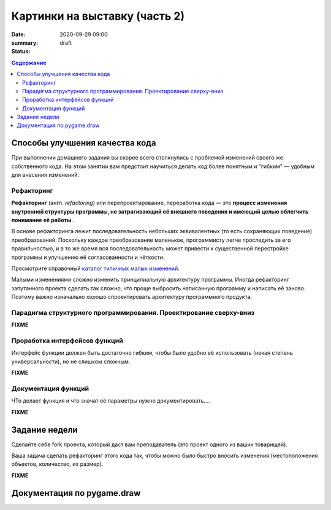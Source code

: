 Картинки на выставку (часть 2)
##############################

:date: 2020-09-29 09:00
:summary:
:status: draft

.. default-role:: code
.. contents:: Содержание


Способы улучшения качества кода
===============================

При выполнении домашнего задания вы скорее всего столкнулись с проблемой
изменений своего же собственного кода. На этом занятии вам предстоит научиться
делать код более понятным и "гибким" — удобным для внесения изменений.

Рефакторинг
-----------

**Рефа́кторинг** (англ. *refactoring*) или перепроектирование, переработка кода —
это **процесс изменения внутренней структуры программы, не затрагивающий её
внешнего поведения и имеющий целью облегчить понимание её работы.**

В основе рефакторинга лежит последовательность небольших эквивалентных (то есть
сохраняющих поведение) преобразований. Поскольку каждое преобразование маленькое,
программисту легче проследить за его правильностью, и в то же время вся
последовательность может привести к существенной перестройке программы и
улучшению её согласованности и чёткости.

Просмотрите справочный `каталог типичных малых изменений`__.

.. __: https://refactoring.com/catalog/

Малыми изменениями сложно изменить принципиальную архитектуру программы.
Иногда рефакторинг запутанного проекта сделать так сложно, что проще выбросить
написанную программу и написать её заново. Поэтому важно изначально хорошо
спроектировать архитектуру программного продукта.

Парадигма структурного программирования. Проектирование сверху-вниз
-------------------------------------------------------------------

**FIXME**


Проработка интерфейсов функций
------------------------------

Интерфейс функции должен быть достаточно гибким, чтобы было удобно её
использовать (некая степень универсальности), но не слишком сложным.

**FIXME**


Документация функций
--------------------

ЧТо делает функция и что значат её параметры нужно документировать....

**FIXME**


Задание недели
==============

Сделайте себе fork проекта, который даст вам преподаватель (это проект одного
из ваших товарищей).

Ваша задача сделать рефакторинг этого кода так, чтобы можно было быстро вносить
изменения (местоположения объектов, количество, их размер).

**FIXME**



Документация по pygame.draw
===========================

.. raw:: html

   <!DOCTYPE html PUBLIC "-//W3C//DTD XHTML 1.0 Transitional//EN"
     "http://www.w3.org/TR/xhtml1/DTD/xhtml1-transitional.dtd">

   <html xmlns="http://www.w3.org/1999/xhtml">
     <head>
       <meta http-equiv="X-UA-Compatible" content="IE=Edge" />
       <meta http-equiv="Content-Type" content="text/html; charset=utf-8" />
       <title>pygame.draw &#8212; pygame v2.0.0.dev7 documentation</title>
       <link rel="stylesheet" href="../images/lab5/pygame.css" type="text/css" />
       <link rel="stylesheet" href="../images/lab5/pygments.css" type="text/css" />
       <script type="text/javascript" id="documentation_options" data-url_root="../" src="../images/lab5/documentation_options.js"></script>
       <script type="text/javascript" src="../images/lab5/jquery.js"></script>
       <script type="text/javascript" src="../images/lab5/underscore.js"></script>
       <script type="text/javascript" src="../images/lab5/doctools.js"></script>
       <script type="text/javascript" src="../images/lab5/language_data.js"></script>
       <link rel="shortcut icon" href="../images/lab5/pygame.ico"/>
       <link rel="index" title="Index" href="../genindex.html" />
       <link rel="search" title="Search" href="../search.html" />
       <link rel="next" title="pygame.event" href="event.html" />
       <link rel="prev" title="pygame.display" href="display.html" />
     </head><body>

       <div class="document">

     <div class="header">
       <table>
         <tr>
      <td class="logo">
        <a href="https://www.pygame.org/">
          <img src="../images/lab5/pygame_tiny.png"/>
        </a>
        <h5>pygame documentation</h5>
      </td>
      <td class="pagelinks">
        <div class="top">
          <a href="https://www.pygame.org/">Pygame Home</a> ||
          <a href="../index.html">Help Contents</a> ||
          <a href="../genindex.html">Reference Index</a>

           <form action="../search.html" method="get" style="display:inline;float:right;">
             <input name="q" value="" type="text">
             <input value="search" type="submit">
           </form>
        </div>
        <hr style="color:black;border-bottom:none;border-style: dotted;border-bottom-style:none;">
        <p class="bottom"><b>Most useful stuff</b>:
          <a href="color.html">Color</a> |
          <a href="display.html">display</a> |
          <a href="draw.html">draw</a> |
          <a href="event.html">event</a> |
          <a href="font.html">font</a> |
          <a href="image.html">image</a> |
          <a href="key.html">key</a> |
          <a href="locals.html">locals</a> |
          <a href="mixer.html">mixer</a> |
          <a href="mouse.html">mouse</a> |
          <a href="rect.html">Rect</a> |
          <a href="surface.html">Surface</a> |
          <a href="time.html">time</a> |
          <a href="music.html">music</a> |
          <a href="pygame.html">pygame</a>
        </p>

        <p class="bottom"><b>Advanced stuff</b>:
          <a href="cursors.html">cursors</a> |
          <a href="joystick.html">joystick</a> |
          <a href="mask.html">mask</a> |
          <a href="sprite.html">sprite</a> |
          <a href="transform.html">transform</a> |
          <a href="bufferproxy.html">BufferProxy</a> |
          <a href="freetype.html">freetype</a> |
          <a href="gfxdraw.html">gfxdraw</a> |
          <a href="midi.html">midi</a> |
          <a href="overlay.html">Overlay</a> |
          <a href="pixelarray.html">PixelArray</a> |
          <a href="pixelcopy.html">pixelcopy</a> |
          <a href="sndarray.html">sndarray</a> |
          <a href="surfarray.html">surfarray</a> |
          <a href="math.html">math</a>
        </p>

        <p class="bottom"><b>Other</b>:
          <a href="camera.html">camera</a> |
          <a href="cdrom.html">cdrom</a> |
          <a href="examples.html">examples</a> |
          <a href="fastevent.html">fastevent</a> |
          <a href="scrap.html">scrap</a> |
          <a href="tests.html">tests</a> |
          <a href="touch.html">touch</a> |
          <a href="pygame.html#module-pygame.version">version</a>
        </p>
      </td>
         </tr>
       </table>
     </div>

         <div class="documentwrapper">
             <div class="body" role="main">

   <div class="section" id="module-pygame.draw">
   <span id="pygame-draw"></span><dl class="definition module">
   <dt class="title module">
   <code class="docutils literal notranslate"><span class="pre">pygame.draw</span></code></dt>
   <dd><div class="line-block">
   <div class="line"><span class="summaryline">pygame module for drawing shapes</span></div>
   </div>
   <table border="1" class="toc docutils">
   <colgroup>
   <col width="23%" />
   <col width="1%" />
   <col width="76%" />
   </colgroup>
   <tbody valign="top">
   <tr class="row-odd"><td><a class="toc reference external" href="draw.html#pygame.draw.rect">pygame.draw.rect</a></td>
   <td>—</td>
   <td>draw a rectangle</td>
   </tr>
   <tr class="row-even"><td><a class="toc reference external" href="draw.html#pygame.draw.polygon">pygame.draw.polygon</a></td>
   <td>—</td>
   <td>draw a polygon</td>
   </tr>
   <tr class="row-odd"><td><a class="toc reference external" href="draw.html#pygame.draw.circle">pygame.draw.circle</a></td>
   <td>—</td>
   <td>draw a circle</td>
   </tr>
   <tr class="row-even"><td><a class="toc reference external" href="draw.html#pygame.draw.ellipse">pygame.draw.ellipse</a></td>
   <td>—</td>
   <td>draw an ellipse</td>
   </tr>
   <tr class="row-odd"><td><a class="toc reference external" href="draw.html#pygame.draw.arc">pygame.draw.arc</a></td>
   <td>—</td>
   <td>draw an elliptical arc</td>
   </tr>
   <tr class="row-even"><td><a class="toc reference external" href="draw.html#pygame.draw.line">pygame.draw.line</a></td>
   <td>—</td>
   <td>draw a straight line</td>
   </tr>
   <tr class="row-odd"><td><a class="toc reference external" href="draw.html#pygame.draw.lines">pygame.draw.lines</a></td>
   <td>—</td>
   <td>draw multiple contiguous straight line segments</td>
   </tr>
   <tr class="row-even"><td><a class="toc reference external" href="draw.html#pygame.draw.aaline">pygame.draw.aaline</a></td>
   <td>—</td>
   <td>draw a straight antialiased line</td>
   </tr>
   <tr class="row-odd"><td><a class="toc reference external" href="draw.html#pygame.draw.aalines">pygame.draw.aalines</a></td>
   <td>—</td>
   <td>draw multiple contiguous straight antialiased line segments</td>
   </tr>
   </tbody>
   </table>
   <p>Draw several simple shapes to a surface. These functions will work for
   rendering to any format of surface. Rendering to hardware surfaces will be
   slower than regular software surfaces.</p>
   <p>Most of the functions take a width argument to represent the size of stroke
   (thickness) around the edge of the shape. If a width of 0 is passed the shape
   will be filled (solid).</p>
   <p>All the drawing functions respect the clip area for the surface and will be
   constrained to that area. The functions return a rectangle representing the
   bounding area of changed pixels. This bounding rectangle is the 'minimum'
   bounding box that encloses the affected area.</p>
   <p>All the drawing functions accept a color argument that can be one of the
   following formats:</p>
   <blockquote>
   <div><ul class="simple">
   <li>a <a class="tooltip reference internal" href="color.html#pygame.Color" title=""><code class="xref py py-mod docutils literal notranslate"><span class="pre">pygame.Color</span></code><span class="tooltip-content">pygame object for color representations</span></a> object</li>
   <li>an <code class="docutils literal notranslate"><span class="pre">(RGB)</span></code> triplet (tuple/list)</li>
   <li>an <code class="docutils literal notranslate"><span class="pre">(RGBA)</span></code> quadruplet (tuple/list)</li>
   <li>an integer value that has been mapped to the surface's pixel format
   (see <a class="tooltip reference internal" href="surface.html#pygame.Surface.map_rgb" title=""><code class="xref py py-func docutils literal notranslate"><span class="pre">pygame.Surface.map_rgb()</span></code><span class="tooltip-content">convert a color into a mapped color value</span></a> and <a class="tooltip reference internal" href="surface.html#pygame.Surface.unmap_rgb" title=""><code class="xref py py-func docutils literal notranslate"><span class="pre">pygame.Surface.unmap_rgb()</span></code><span class="tooltip-content">convert a mapped integer color value into a Color</span></a>)</li>
   </ul>
   </div></blockquote>
   <p>A color's alpha value will be written directly into the surface (if the
   surface contains pixel alphas), but the draw function will not draw
   transparently.</p>
   <p>These functions temporarily lock the surface they are operating on. Many
   sequential drawing calls can be sped up by locking and unlocking the surface
   object around the draw calls (see <a class="tooltip reference internal" href="surface.html#pygame.Surface.lock" title=""><code class="xref py py-func docutils literal notranslate"><span class="pre">pygame.Surface.lock()</span></code><span class="tooltip-content">lock the Surface memory for pixel access</span></a> and
   <a class="tooltip reference internal" href="surface.html#pygame.Surface.unlock" title=""><code class="xref py py-func docutils literal notranslate"><span class="pre">pygame.Surface.unlock()</span></code><span class="tooltip-content">unlock the Surface memory from pixel access</span></a>).</p>
   <div class="admonition note">
   <p class="first admonition-title">Note</p>
   <p class="last">See the <a class="tooltip reference internal" href="gfxdraw.html#module-pygame.gfxdraw" title=""><code class="xref py py-mod docutils literal notranslate"><span class="pre">pygame.gfxdraw</span></code><span class="tooltip-content">pygame module for drawing shapes</span></a> module for alternative draw methods.</p>
   </div>
   <dl class="definition function">
   <dt class="title" id="pygame.draw.rect">
   <code class="descclassname">pygame.draw.</code><code class="descname">rect</code><span class="sig-paren">(</span><span class="sig-paren">)</span><a class="headerlink" href="#pygame.draw.rect" title="Permalink to this definition">¶</a></dt>
   <dd><div class="line-block">
   <div class="line"><span class="summaryline">draw a rectangle</span></div>
   <div class="line"><span class="signature">rect(surface, color, rect) -&gt; Rect</span></div>
   <div class="line"><span class="signature">rect(surface, color, rect, width=0, border_radius=0, border_radius=-1, border_top_left_radius=-1, border_top_right_radius=-1, border_bottom_left_radius=-1) -&gt; Rect</span></div>
   </div>
   <p>Draws a rectangle on the given surface.</p>
   <table class="docutils field-list" frame="void" rules="none">
   <col class="field-name" />
   <col class="field-body" />
   <tbody valign="top">
   <tr class="field-odd field"><th class="field-name">Parameters:</th><td class="field-body"><ul class="first simple">
   <li><strong>surface</strong> (<a class="reference internal" href="surface.html#pygame.Surface" title="pygame.Surface"><em>Surface</em></a>) -- surface to draw on</li>
   <li><strong>color</strong> (<a class="reference internal" href="color.html#pygame.Color" title="pygame.Color"><em>Color</em></a><em> or </em><em>int</em><em> or </em><em>tuple</em><em>(</em><em>int</em><em>, </em><em>int</em><em>, </em><em>int</em><em>, </em><em>[</em><em>int</em><em>]</em><em>)</em>) -- color to draw with, the alpha value is optional if using a
   tuple <code class="docutils literal notranslate"><span class="pre">(RGB[A])</span></code></li>
   <li><strong>rect</strong> (<a class="reference internal" href="rect.html#pygame.Rect" title="pygame.Rect"><em>Rect</em></a>) -- rectangle to draw, position and dimensions</li>
   <li><strong>width</strong> (<em>int</em>) -- <p>(optional) used for line thickness or to indicate that
   the rectangle is to be filled (not to be confused with the width value
   of the <code class="docutils literal notranslate"><span class="pre">rect</span></code> parameter)</p>
   <blockquote>
   <div><div class="line-block">
   <div class="line">if <code class="docutils literal notranslate"><span class="pre">width</span> <span class="pre">==</span> <span class="pre">0</span></code>, (default) fill the rectangle</div>
   <div class="line">if <code class="docutils literal notranslate"><span class="pre">width</span> <span class="pre">&gt;</span> <span class="pre">0</span></code>, used for line thickness</div>
   <div class="line">if <code class="docutils literal notranslate"><span class="pre">width</span> <span class="pre">&lt;</span> <span class="pre">0</span></code>, nothing will be drawn</div>
   <div class="line"><br /></div>
   </div>
   <div class="admonition note">
   <p class="first admonition-title">Note</p>
   <p class="last">When using <code class="docutils literal notranslate"><span class="pre">width</span></code> values <code class="docutils literal notranslate"><span class="pre">&gt;</span> <span class="pre">1</span></code>, the edge lines will grow
   outside the original boundary of the rect. For more details on
   how the thickness for edge lines grow, refer to the <code class="docutils literal notranslate"><span class="pre">width</span></code> notes
   of the <a class="tooltip reference internal" href="#pygame.draw.line" title=""><code class="xref py py-func docutils literal notranslate"><span class="pre">pygame.draw.line()</span></code><span class="tooltip-content">draw a straight line</span></a> function.</p>
   </div>
   </div></blockquote>
   </li>
   <li><strong>border_radius</strong> (<em>int</em>) -- (optional) used for drawing rectangle with rounded corners.
   The supported range is [0, min(height, width) / 2], with 0 representing a rectangle
   without rounded corners.</li>
   <li><strong>border_top_left_radius</strong> (<em>int</em>) -- (optional) used for setting the value of top left
   border. If you don't set this value, it will use the border_radius value.</li>
   <li><strong>border_top_right_radius</strong> (<em>int</em>) -- (optional) used for setting the value of top right
   border. If you don't set this value, it will use the border_radius value.</li>
   <li><strong>border_bottom_left_radius</strong> (<em>int</em>) -- (optional) used for setting the value of bottom left
   border. If you don't set this value, it will use the border_radius value.</li>
   <li><strong>border_bottom_right_radius</strong> (<em>int</em>) -- <p>(optional) used for setting the value of bottom right
   border. If you don't set this value, it will use the border_radius value.</p>
   <blockquote>
   <div><div class="line-block">
   <div class="line">if <code class="docutils literal notranslate"><span class="pre">border_radius</span> <span class="pre">&lt;</span> <span class="pre">1</span></code> it will draw rectangle without rounded corners</div>
   <div class="line">if any of border radii has the value <code class="docutils literal notranslate"><span class="pre">&lt;</span> <span class="pre">0</span></code> it will use value of the border_radius</div>
   <div class="line">If sum of radii on the same side of the rectangle is greater than the rect size the radii</div>
   <div class="line">will get scaled</div>
   </div>
   </div></blockquote>
   </li>
   </ul>
   </td>
   </tr>
   <tr class="field-even field"><th class="field-name">Returns:</th><td class="field-body"><p class="first">a rect bounding the changed pixels, if nothing is drawn the
   bounding rect's position will be the position of the given <code class="docutils literal notranslate"><span class="pre">rect</span></code>
   parameter and its width and height will be 0</p>
   </td>
   </tr>
   <tr class="field-odd field"><th class="field-name">Return type:</th><td class="field-body"><p class="first last"><a class="reference internal" href="rect.html#pygame.Rect" title="pygame.Rect">Rect</a></p>
   </td>
   </tr>
   </tbody>
   </table>
   <div class="admonition note">
   <p class="first admonition-title">Note</p>
   <p class="last">The <a class="tooltip reference internal" href="surface.html#pygame.Surface.fill" title=""><code class="xref py py-func docutils literal notranslate"><span class="pre">pygame.Surface.fill()</span></code><span class="tooltip-content">fill Surface with a solid color</span></a> method works just as well for drawing
   filled rectangles and can be hardware accelerated on some platforms with
   both software and hardware display modes.</p>
   </div>
   <div class="versionchanged">
   <p><span class="versionmodified">Changed in pygame 2.0.0: </span>Added support for keyword arguments.</p>
   </div>
   <div class="versionchanged">
   <p><span class="versionmodified">Changed in pygame 2.0.0.dev8: </span>Added support for border radius.</p>
   </div>
   </dd></dl>

   <dl class="definition function">
   <dt class="title" id="pygame.draw.polygon">
   <code class="descclassname">pygame.draw.</code><code class="descname">polygon</code><span class="sig-paren">(</span><span class="sig-paren">)</span><a class="headerlink" href="#pygame.draw.polygon" title="Permalink to this definition">¶</a></dt>
   <dd><div class="line-block">
   <div class="line"><span class="summaryline">draw a polygon</span></div>
   <div class="line"><span class="signature">polygon(surface, color, points) -&gt; Rect</span></div>
   <div class="line"><span class="signature">polygon(surface, color, points, width=0) -&gt; Rect</span></div>
   </div>
   <p>Draws a polygon on the given surface.</p>
   <table class="docutils field-list" frame="void" rules="none">
   <col class="field-name" />
   <col class="field-body" />
   <tbody valign="top">
   <tr class="field-odd field"><th class="field-name">Parameters:</th><td class="field-body"><ul class="first simple">
   <li><strong>surface</strong> (<a class="reference internal" href="surface.html#pygame.Surface" title="pygame.Surface"><em>Surface</em></a>) -- surface to draw on</li>
   <li><strong>color</strong> (<a class="reference internal" href="color.html#pygame.Color" title="pygame.Color"><em>Color</em></a><em> or </em><em>int</em><em> or </em><em>tuple</em><em>(</em><em>int</em><em>, </em><em>int</em><em>, </em><em>int</em><em>, </em><em>[</em><em>int</em><em>]</em><em>)</em>) -- color to draw with, the alpha value is optional if using a
   tuple <code class="docutils literal notranslate"><span class="pre">(RGB[A])</span></code></li>
   <li><strong>points</strong> (<em>tuple</em><em>(</em><em>coordinate</em><em>) or </em><em>list</em><em>(</em><em>coordinate</em><em>)</em>) -- a sequence of 3 or more (x, y) coordinates that make up the
   vertices of the polygon, each <em>coordinate</em> in the sequence must be a
   tuple/list/<a class="tooltip reference internal" href="math.html#pygame.math.Vector2" title=""><code class="xref py py-class docutils literal notranslate"><span class="pre">pygame.math.Vector2</span></code><span class="tooltip-content">a 2-Dimensional Vector</span></a> of 2 ints/floats,
   e.g. <code class="docutils literal notranslate"><span class="pre">[(x1,</span> <span class="pre">y1),</span> <span class="pre">(x2,</span> <span class="pre">y2),</span> <span class="pre">(x3,</span> <span class="pre">y3)]</span></code></li>
   <li><strong>width</strong> (<em>int</em>) -- <p>(optional) used for line thickness or to indicate that
   the polygon is to be filled</p>
   <blockquote>
   <div><div class="line-block">
   <div class="line">if width == 0, (default) fill the polygon</div>
   <div class="line">if width &gt; 0, used for line thickness</div>
   <div class="line">if width &lt; 0, nothing will be drawn</div>
   <div class="line"><br /></div>
   </div>
   <div class="admonition note">
   <p class="first admonition-title">Note</p>
   <p class="last">When using <code class="docutils literal notranslate"><span class="pre">width</span></code> values <code class="docutils literal notranslate"><span class="pre">&gt;</span> <span class="pre">1</span></code>, the edge lines will grow
   outside the original boundary of the polygon. For more details on
   how the thickness for edge lines grow, refer to the <code class="docutils literal notranslate"><span class="pre">width</span></code> notes
   of the <a class="tooltip reference internal" href="#pygame.draw.line" title=""><code class="xref py py-func docutils literal notranslate"><span class="pre">pygame.draw.line()</span></code><span class="tooltip-content">draw a straight line</span></a> function.</p>
   </div>
   </div></blockquote>
   </li>
   </ul>
   </td>
   </tr>
   <tr class="field-even field"><th class="field-name">Returns:</th><td class="field-body"><p class="first">a rect bounding the changed pixels, if nothing is drawn the
   bounding rect's position will be the position of the first point in the
   <code class="docutils literal notranslate"><span class="pre">points</span></code> parameter (float values will be truncated) and its width and
   height will be 0</p>
   </td>
   </tr>
   <tr class="field-odd field"><th class="field-name">Return type:</th><td class="field-body"><p class="first"><a class="reference internal" href="rect.html#pygame.Rect" title="pygame.Rect">Rect</a></p>
   </td>
   </tr>
   <tr class="field-even field"><th class="field-name">Raises:</th><td class="field-body"><ul class="first last simple">
   <li><strong>ValueError</strong> -- if <code class="docutils literal notranslate"><span class="pre">len(points)</span> <span class="pre">&lt;</span> <span class="pre">3</span></code> (must have at least 3 points)</li>
   <li><strong>TypeError</strong> -- if <code class="docutils literal notranslate"><span class="pre">points</span></code> is not a sequence or <code class="docutils literal notranslate"><span class="pre">points</span></code> does not
   contain number pairs</li>
   </ul>
   </td>
   </tr>
   </tbody>
   </table>
   <div class="admonition note">
   <p class="first admonition-title">Note</p>
   <p class="last">For an aapolygon, use <a class="reference internal" href="#pygame.draw.aalines" title="pygame.draw.aalines"><code class="xref py py-func docutils literal notranslate"><span class="pre">aalines()</span></code></a> with <code class="docutils literal notranslate"><span class="pre">closed=True</span></code>.</p>
   </div>
   <div class="versionchanged">
   <p><span class="versionmodified">Changed in pygame 2.0.0: </span>Added support for keyword arguments.</p>
   </div>
   </dd></dl>

   <dl class="definition function">
   <dt class="title" id="pygame.draw.circle">
   <code class="descclassname">pygame.draw.</code><code class="descname">circle</code><span class="sig-paren">(</span><span class="sig-paren">)</span><a class="headerlink" href="#pygame.draw.circle" title="Permalink to this definition">¶</a></dt>
   <dd><div class="line-block">
   <div class="line"><span class="summaryline">draw a circle</span></div>
   <div class="line"><span class="signature">circle(surface, color, center, radius) -&gt; Rect</span></div>
   <div class="line"><span class="signature">circle(surface, color, center, radius, width=0, draw_top_right=None, draw_top_left=None, draw_bottom_left=None, draw_bottom_right=None) -&gt; Rect</span></div>
   </div>
   <p>Draws a circle on the given surface.</p>
   <table class="docutils field-list" frame="void" rules="none">
   <col class="field-name" />
   <col class="field-body" />
   <tbody valign="top">
   <tr class="field-odd field"><th class="field-name">Parameters:</th><td class="field-body"><ul class="first simple">
   <li><strong>surface</strong> (<a class="reference internal" href="surface.html#pygame.Surface" title="pygame.Surface"><em>Surface</em></a>) -- surface to draw on</li>
   <li><strong>color</strong> (<a class="reference internal" href="color.html#pygame.Color" title="pygame.Color"><em>Color</em></a><em> or </em><em>int</em><em> or </em><em>tuple</em><em>(</em><em>int</em><em>, </em><em>int</em><em>, </em><em>int</em><em>, </em><em>[</em><em>int</em><em>]</em><em>)</em>) -- color to draw with, the alpha value is optional if using a
   tuple <code class="docutils literal notranslate"><span class="pre">(RGB[A])</span></code></li>
   <li><strong>center</strong> (<em>tuple</em><em>(</em><em>int</em><em> or </em><em>float</em><em>, </em><em>int</em><em> or </em><em>float</em><em>) or
   </em><em>list</em><em>(</em><em>int</em><em> or </em><em>float</em><em>, </em><em>int</em><em> or </em><em>float</em><em>) or </em><a class="reference internal" href="math.html#pygame.math.Vector2" title="pygame.math.Vector2"><em>Vector2</em></a><em>(</em><em>int</em><em> or </em><em>float</em><em>, </em><em>int</em><em> or </em><em>float</em><em>)</em>) -- center point of the circle as a sequence of 2 ints/floats,
   e.g. <code class="docutils literal notranslate"><span class="pre">(x,</span> <span class="pre">y)</span></code></li>
   <li><strong>radius</strong> (<em>int</em><em> or </em><em>float</em>) -- radius of the circle, measured from the <code class="docutils literal notranslate"><span class="pre">center</span></code> parameter,
   nothing will be drawn if the <code class="docutils literal notranslate"><span class="pre">radius</span></code> is less than 1</li>
   <li><strong>width</strong> (<em>int</em>) -- <p>(optional) used for line thickness or to indicate that
   the circle is to be filled</p>
   <blockquote>
   <div><div class="line-block">
   <div class="line">if <code class="docutils literal notranslate"><span class="pre">width</span> <span class="pre">==</span> <span class="pre">0</span></code>, (default) fill the circle</div>
   <div class="line">if <code class="docutils literal notranslate"><span class="pre">width</span> <span class="pre">&gt;</span> <span class="pre">0</span></code>, used for line thickness</div>
   <div class="line">if <code class="docutils literal notranslate"><span class="pre">width</span> <span class="pre">&lt;</span> <span class="pre">0</span></code>, nothing will be drawn</div>
   <div class="line"><br /></div>
   </div>
   <div class="admonition note">
   <p class="first admonition-title">Note</p>
   <p class="last">When using <code class="docutils literal notranslate"><span class="pre">width</span></code> values <code class="docutils literal notranslate"><span class="pre">&gt;</span> <span class="pre">1</span></code>, the edge lines will only grow
   inward.</p>
   </div>
   </div></blockquote>
   </li>
   <li><strong>draw_top_right</strong> (<em>bool</em>) -- (optional) if this is set to True than the top right corner
   of the circle will be drawn</li>
   <li><strong>draw_top_left</strong> (<em>bool</em>) -- (optional) if this is set to True than the top left corner
   of the circle will be drawn</li>
   <li><strong>draw_bottom_left</strong> (<em>bool</em>) -- (optional) if this is set to True than the bottom left corner
   of the circle will be drawn</li>
   <li><strong>draw_bottom_right</strong> (<em>bool</em>) -- <p>(optional) if this is set to True than the bottom right corner
   of the circle will be drawn</p>
   <blockquote>
   <div><div class="line-block">
   <div class="line">if any of the draw_circle_part is True than it will draw all circle parts that have the True</div>
   <div class="line">value, otherwise it will draw the entire circle.</div>
   </div>
   </div></blockquote>
   </li>
   </ul>
   </td>
   </tr>
   <tr class="field-even field"><th class="field-name">Returns:</th><td class="field-body"><p class="first">a rect bounding the changed pixels, if nothing is drawn the
   bounding rect's position will be the <code class="docutils literal notranslate"><span class="pre">center</span></code> parameter value (float
   values will be truncated) and its width and height will be 0</p>
   </td>
   </tr>
   <tr class="field-odd field"><th class="field-name">Return type:</th><td class="field-body"><p class="first"><a class="reference internal" href="rect.html#pygame.Rect" title="pygame.Rect">Rect</a></p>
   </td>
   </tr>
   <tr class="field-even field"><th class="field-name">Raises:</th><td class="field-body"><ul class="first last simple">
   <li><strong>TypeError</strong> -- if <code class="docutils literal notranslate"><span class="pre">center</span></code> is not a sequence of two numbers</li>
   <li><strong>TypeError</strong> -- if <code class="docutils literal notranslate"><span class="pre">radius</span></code> is not a number</li>
   </ul>
   </td>
   </tr>
   </tbody>
   </table>
   <div class="versionchanged">
   <p><span class="versionmodified">Changed in pygame 2.0.0: </span>Added support for keyword arguments.
   Nothing is drawn when the radius is 0 (a pixel at the <code class="docutils literal notranslate"><span class="pre">center</span></code> coordinates
   used to be drawn when the radius equaled 0).
   Floats, and Vector2 are accepted for the <code class="docutils literal notranslate"><span class="pre">center</span></code> param.
   The drawing algorithm was improved to look more like a circle.</p>
   </div>
   <div class="versionchanged">
   <p><span class="versionmodified">Changed in pygame 2.0.0.dev8: </span>Added support for drawing circle quadrants.</p>
   </div>
   </dd></dl>

   <dl class="definition function">
   <dt class="title" id="pygame.draw.ellipse">
   <code class="descclassname">pygame.draw.</code><code class="descname">ellipse</code><span class="sig-paren">(</span><span class="sig-paren">)</span><a class="headerlink" href="#pygame.draw.ellipse" title="Permalink to this definition">¶</a></dt>
   <dd><div class="line-block">
   <div class="line"><span class="summaryline">draw an ellipse</span></div>
   <div class="line"><span class="signature">ellipse(surface, color, rect) -&gt; Rect</span></div>
   <div class="line"><span class="signature">ellipse(surface, color, rect, width=0) -&gt; Rect</span></div>
   </div>
   <p>Draws an ellipse on the given surface.</p>
   <table class="docutils field-list" frame="void" rules="none">
   <col class="field-name" />
   <col class="field-body" />
   <tbody valign="top">
   <tr class="field-odd field"><th class="field-name">Parameters:</th><td class="field-body"><ul class="first simple">
   <li><strong>surface</strong> (<a class="reference internal" href="surface.html#pygame.Surface" title="pygame.Surface"><em>Surface</em></a>) -- surface to draw on</li>
   <li><strong>color</strong> (<a class="reference internal" href="color.html#pygame.Color" title="pygame.Color"><em>Color</em></a><em> or </em><em>int</em><em> or </em><em>tuple</em><em>(</em><em>int</em><em>, </em><em>int</em><em>, </em><em>int</em><em>, </em><em>[</em><em>int</em><em>]</em><em>)</em>) -- color to draw with, the alpha value is optional if using a
   tuple <code class="docutils literal notranslate"><span class="pre">(RGB[A])</span></code></li>
   <li><strong>rect</strong> (<a class="reference internal" href="rect.html#pygame.Rect" title="pygame.Rect"><em>Rect</em></a>) -- rectangle to indicate the position and dimensions of the
   ellipse, the ellipse will be centered inside the rectangle and bounded
   by it</li>
   <li><strong>width</strong> (<em>int</em>) -- <p>(optional) used for line thickness or to indicate that
   the ellipse is to be filled (not to be confused with the width value
   of the <code class="docutils literal notranslate"><span class="pre">rect</span></code> parameter)</p>
   <blockquote>
   <div><div class="line-block">
   <div class="line">if <code class="docutils literal notranslate"><span class="pre">width</span> <span class="pre">==</span> <span class="pre">0</span></code>, (default) fill the ellipse</div>
   <div class="line">if <code class="docutils literal notranslate"><span class="pre">width</span> <span class="pre">&gt;</span> <span class="pre">0</span></code>, used for line thickness</div>
   <div class="line">if <code class="docutils literal notranslate"><span class="pre">width</span> <span class="pre">&lt;</span> <span class="pre">0</span></code>, nothing will be drawn</div>
   <div class="line"><br /></div>
   </div>
   <div class="admonition note">
   <p class="first admonition-title">Note</p>
   <p class="last">When using <code class="docutils literal notranslate"><span class="pre">width</span></code> values <code class="docutils literal notranslate"><span class="pre">&gt;</span> <span class="pre">1</span></code>, the edge lines will only grow
   inward from the original boundary of the <code class="docutils literal notranslate"><span class="pre">rect</span></code> parameter.</p>
   </div>
   </div></blockquote>
   </li>
   </ul>
   </td>
   </tr>
   <tr class="field-even field"><th class="field-name">Returns:</th><td class="field-body"><p class="first">a rect bounding the changed pixels, if nothing is drawn the
   bounding rect's position will be the position of the given <code class="docutils literal notranslate"><span class="pre">rect</span></code>
   parameter and its width and height will be 0</p>
   </td>
   </tr>
   <tr class="field-odd field"><th class="field-name">Return type:</th><td class="field-body"><p class="first last"><a class="reference internal" href="rect.html#pygame.Rect" title="pygame.Rect">Rect</a></p>
   </td>
   </tr>
   </tbody>
   </table>
   <div class="versionchanged">
   <p><span class="versionmodified">Changed in pygame 2.0.0: </span>Added support for keyword arguments.</p>
   </div>
   </dd></dl>

   <dl class="definition function">
   <dt class="title" id="pygame.draw.arc">
   <code class="descclassname">pygame.draw.</code><code class="descname">arc</code><span class="sig-paren">(</span><span class="sig-paren">)</span><a class="headerlink" href="#pygame.draw.arc" title="Permalink to this definition">¶</a></dt>
   <dd><div class="line-block">
   <div class="line"><span class="summaryline">draw an elliptical arc</span></div>
   <div class="line"><span class="signature">arc(surface, color, rect, start_angle, stop_angle) -&gt; Rect</span></div>
   <div class="line"><span class="signature">arc(surface, color, rect, start_angle, stop_angle, width=1) -&gt; Rect</span></div>
   </div>
   <p>Draws an elliptical arc on the given surface.</p>
   <p>The two angle arguments are given in radians and indicate the start and stop
   positions of the arc. The arc is drawn in a counterclockwise direction from
   the <code class="docutils literal notranslate"><span class="pre">start_angle</span></code> to the <code class="docutils literal notranslate"><span class="pre">stop_angle</span></code>.</p>
   <table class="docutils field-list" frame="void" rules="none">
   <col class="field-name" />
   <col class="field-body" />
   <tbody valign="top">
   <tr class="field-odd field"><th class="field-name">Parameters:</th><td class="field-body"><ul class="first simple">
   <li><strong>surface</strong> (<a class="reference internal" href="surface.html#pygame.Surface" title="pygame.Surface"><em>Surface</em></a>) -- surface to draw on</li>
   <li><strong>color</strong> (<a class="reference internal" href="color.html#pygame.Color" title="pygame.Color"><em>Color</em></a><em> or </em><em>int</em><em> or </em><em>tuple</em><em>(</em><em>int</em><em>, </em><em>int</em><em>, </em><em>int</em><em>, </em><em>[</em><em>int</em><em>]</em><em>)</em>) -- color to draw with, the alpha value is optional if using a
   tuple <code class="docutils literal notranslate"><span class="pre">(RGB[A])</span></code></li>
   <li><strong>rect</strong> (<a class="reference internal" href="rect.html#pygame.Rect" title="pygame.Rect"><em>Rect</em></a>) -- rectangle to indicate the position and dimensions of the
   ellipse which the arc will be based on, the ellipse will be centered
   inside the rectangle</li>
   <li><strong>start_angle</strong> (<em>float</em>) -- start angle of the arc in radians</li>
   <li><strong>stop_angle</strong> (<em>float</em>) -- <p>stop angle of the arc in
   radians</p>
   <blockquote>
   <div><div class="line-block">
   <div class="line">if <code class="docutils literal notranslate"><span class="pre">start_angle</span> <span class="pre">&lt;</span> <span class="pre">stop_angle</span></code>, the arc is drawn in a
   counterclockwise direction from the <code class="docutils literal notranslate"><span class="pre">start_angle</span></code> to the
   <code class="docutils literal notranslate"><span class="pre">stop_angle</span></code></div>
   <div class="line">if <code class="docutils literal notranslate"><span class="pre">start_angle</span> <span class="pre">&gt;</span> <span class="pre">stop_angle</span></code>, tau (tau == 2 * pi) will be added
   to the <code class="docutils literal notranslate"><span class="pre">stop_angle</span></code>, if the resulting stop angle value is greater
   than the <code class="docutils literal notranslate"><span class="pre">start_angle</span></code> the above <code class="docutils literal notranslate"><span class="pre">start_angle</span> <span class="pre">&lt;</span> <span class="pre">stop_angle</span></code> case
   applies, otherwise nothing will be drawn</div>
   <div class="line">if <code class="docutils literal notranslate"><span class="pre">start_angle</span> <span class="pre">==</span> <span class="pre">stop_angle</span></code>, nothing will be drawn</div>
   <div class="line"><br /></div>
   </div>
   </div></blockquote>
   </li>
   <li><strong>width</strong> (<em>int</em>) -- <p>(optional) used for line thickness (not to be confused
   with the width value of the <code class="docutils literal notranslate"><span class="pre">rect</span></code> parameter)</p>
   <blockquote>
   <div><div class="line-block">
   <div class="line">if <code class="docutils literal notranslate"><span class="pre">width</span> <span class="pre">==</span> <span class="pre">0</span></code>, nothing will be drawn</div>
   <div class="line">if <code class="docutils literal notranslate"><span class="pre">width</span> <span class="pre">&gt;</span> <span class="pre">0</span></code>, (default is 1) used for line thickness</div>
   <div class="line">if <code class="docutils literal notranslate"><span class="pre">width</span> <span class="pre">&lt;</span> <span class="pre">0</span></code>, same as <code class="docutils literal notranslate"><span class="pre">width</span> <span class="pre">==</span> <span class="pre">0</span></code></div>
   </div>
   <div class="admonition note">
   <p class="first admonition-title">Note</p>
   <p class="last">When using <code class="docutils literal notranslate"><span class="pre">width</span></code> values <code class="docutils literal notranslate"><span class="pre">&gt;</span> <span class="pre">1</span></code>, the edge lines will only grow
   inward from the original boundary of the <code class="docutils literal notranslate"><span class="pre">rect</span></code> parameter.</p>
   </div>
   </div></blockquote>
   </li>
   </ul>
   </td>
   </tr>
   <tr class="field-even field"><th class="field-name">Returns:</th><td class="field-body"><p class="first">a rect bounding the changed pixels, if nothing is drawn the
   bounding rect's position will be the position of the given <code class="docutils literal notranslate"><span class="pre">rect</span></code>
   parameter and its width and height will be 0</p>
   </td>
   </tr>
   <tr class="field-odd field"><th class="field-name">Return type:</th><td class="field-body"><p class="first last"><a class="reference internal" href="rect.html#pygame.Rect" title="pygame.Rect">Rect</a></p>
   </td>
   </tr>
   </tbody>
   </table>
   <div class="versionchanged">
   <p><span class="versionmodified">Changed in pygame 2.0.0: </span>Added support for keyword arguments.</p>
   </div>
   </dd></dl>

   <dl class="definition function">
   <dt class="title" id="pygame.draw.line">
   <code class="descclassname">pygame.draw.</code><code class="descname">line</code><span class="sig-paren">(</span><span class="sig-paren">)</span><a class="headerlink" href="#pygame.draw.line" title="Permalink to this definition">¶</a></dt>
   <dd><div class="line-block">
   <div class="line"><span class="summaryline">draw a straight line</span></div>
   <div class="line"><span class="signature">line(surface, color, start_pos, end_pos, width) -&gt; Rect</span></div>
   <div class="line"><span class="signature">line(surface, color, start_pos, end_pos, width=1) -&gt; Rect</span></div>
   </div>
   <p>Draws a straight line on the given surface. There are no endcaps. For thick
   lines the ends are squared off.</p>
   <table class="docutils field-list" frame="void" rules="none">
   <col class="field-name" />
   <col class="field-body" />
   <tbody valign="top">
   <tr class="field-odd field"><th class="field-name">Parameters:</th><td class="field-body"><ul class="first simple">
   <li><strong>surface</strong> (<a class="reference internal" href="surface.html#pygame.Surface" title="pygame.Surface"><em>Surface</em></a>) -- surface to draw on</li>
   <li><strong>color</strong> (<a class="reference internal" href="color.html#pygame.Color" title="pygame.Color"><em>Color</em></a><em> or </em><em>int</em><em> or </em><em>tuple</em><em>(</em><em>int</em><em>, </em><em>int</em><em>, </em><em>int</em><em>, </em><em>[</em><em>int</em><em>]</em><em>)</em>) -- color to draw with, the alpha value is optional if using a
   tuple <code class="docutils literal notranslate"><span class="pre">(RGB[A])</span></code></li>
   <li><strong>start_pos</strong> (<em>tuple</em><em>(</em><em>int</em><em> or </em><em>float</em><em>, </em><em>int</em><em> or </em><em>float</em><em>) or
   </em><em>list</em><em>(</em><em>int</em><em> or </em><em>float</em><em>, </em><em>int</em><em> or </em><em>float</em><em>) or </em><a class="reference internal" href="math.html#pygame.math.Vector2" title="pygame.math.Vector2"><em>Vector2</em></a><em>(</em><em>int</em><em> or </em><em>float</em><em>, </em><em>int</em><em> or </em><em>float</em><em>)</em>) -- start position of the line, (x, y)</li>
   <li><strong>end_pos</strong> (<em>tuple</em><em>(</em><em>int</em><em> or </em><em>float</em><em>, </em><em>int</em><em> or </em><em>float</em><em>) or
   </em><em>list</em><em>(</em><em>int</em><em> or </em><em>float</em><em>, </em><em>int</em><em> or </em><em>float</em><em>) or </em><a class="reference internal" href="math.html#pygame.math.Vector2" title="pygame.math.Vector2"><em>Vector2</em></a><em>(</em><em>int</em><em> or </em><em>float</em><em>, </em><em>int</em><em> or </em><em>float</em><em>)</em>) -- end position of the line, (x, y)</li>
   <li><strong>width</strong> (<em>int</em>) -- <p>(optional) used for line thickness</p>
   <div class="line-block">
   <div class="line">if width &gt;= 1, used for line thickness (default is 1)</div>
   <div class="line">if width &lt; 1, nothing will be drawn</div>
   <div class="line"><br /></div>
   </div>
   <div class="admonition note">
   <p class="first admonition-title">Note</p>
   <p>When using <code class="docutils literal notranslate"><span class="pre">width</span></code> values <code class="docutils literal notranslate"><span class="pre">&gt;</span> <span class="pre">1</span></code>, lines will grow as follows.</p>
   <p>For odd <code class="docutils literal notranslate"><span class="pre">width</span></code> values, the thickness of each line grows with the
   original line being in the center.</p>
   <p class="last">For even <code class="docutils literal notranslate"><span class="pre">width</span></code> values, the thickness of each line grows with the
   original line being offset from the center (as there is no exact
   center line drawn). As a result, lines with a slope &lt; 1
   (horizontal-ish) will have 1 more pixel of thickness below the
   original line (in the y direction). Lines with a slope &gt;= 1
   (vertical-ish) will have 1 more pixel of thickness to the right of
   the original line (in the x direction).</p>
   </div>
   </li>
   </ul>
   </td>
   </tr>
   <tr class="field-even field"><th class="field-name">Returns:</th><td class="field-body"><p class="first">a rect bounding the changed pixels, if nothing is drawn the
   bounding rect's position will be the <code class="docutils literal notranslate"><span class="pre">start_pos</span></code> parameter value (float
   values will be truncated) and its width and height will be 0</p>
   </td>
   </tr>
   <tr class="field-odd field"><th class="field-name">Return type:</th><td class="field-body"><p class="first"><a class="reference internal" href="rect.html#pygame.Rect" title="pygame.Rect">Rect</a></p>
   </td>
   </tr>
   <tr class="field-even field"><th class="field-name">Raises:</th><td class="field-body"><p class="first last"><strong>TypeError</strong> -- if <code class="docutils literal notranslate"><span class="pre">start_pos</span></code> or <code class="docutils literal notranslate"><span class="pre">end_pos</span></code> is not a sequence of
   two numbers</p>
   </td>
   </tr>
   </tbody>
   </table>
   <div class="versionchanged">
   <p><span class="versionmodified">Changed in pygame 2.0.0: </span>Added support for keyword arguments.</p>
   </div>
   </dd></dl>

   <dl class="definition function">
   <dt class="title" id="pygame.draw.lines">
   <code class="descclassname">pygame.draw.</code><code class="descname">lines</code><span class="sig-paren">(</span><span class="sig-paren">)</span><a class="headerlink" href="#pygame.draw.lines" title="Permalink to this definition">¶</a></dt>
   <dd><div class="line-block">
   <div class="line"><span class="summaryline">draw multiple contiguous straight line segments</span></div>
   <div class="line"><span class="signature">lines(surface, color, closed, points) -&gt; Rect</span></div>
   <div class="line"><span class="signature">lines(surface, color, closed, points, width=1) -&gt; Rect</span></div>
   </div>
   <p>Draws a sequence of contiguous straight lines on the given surface. There are
   no endcaps or miter joints. For thick lines the ends are squared off.
   Drawing thick lines with sharp corners can have undesired looking results.</p>
   <table class="docutils field-list" frame="void" rules="none">
   <col class="field-name" />
   <col class="field-body" />
   <tbody valign="top">
   <tr class="field-odd field"><th class="field-name">Parameters:</th><td class="field-body"><ul class="first simple">
   <li><strong>surface</strong> (<a class="reference internal" href="surface.html#pygame.Surface" title="pygame.Surface"><em>Surface</em></a>) -- surface to draw on</li>
   <li><strong>color</strong> (<a class="reference internal" href="color.html#pygame.Color" title="pygame.Color"><em>Color</em></a><em> or </em><em>int</em><em> or </em><em>tuple</em><em>(</em><em>int</em><em>, </em><em>int</em><em>, </em><em>int</em><em>, </em><em>[</em><em>int</em><em>]</em><em>)</em>) -- color to draw with, the alpha value is optional if using a
   tuple <code class="docutils literal notranslate"><span class="pre">(RGB[A])</span></code></li>
   <li><strong>closed</strong> (<em>bool</em>) -- if <code class="docutils literal notranslate"><span class="pre">True</span></code> an additional line segment is drawn between
   the first and last points in the <code class="docutils literal notranslate"><span class="pre">points</span></code> sequence</li>
   <li><strong>points</strong> (<em>tuple</em><em>(</em><em>coordinate</em><em>) or </em><em>list</em><em>(</em><em>coordinate</em><em>)</em>) -- a sequence of 2 or more (x, y) coordinates, where each
   <em>coordinate</em> in the sequence must be a
   tuple/list/<a class="tooltip reference internal" href="math.html#pygame.math.Vector2" title=""><code class="xref py py-class docutils literal notranslate"><span class="pre">pygame.math.Vector2</span></code><span class="tooltip-content">a 2-Dimensional Vector</span></a> of 2 ints/floats and adjacent
   coordinates will be connected by a line segment, e.g. for the
   points <code class="docutils literal notranslate"><span class="pre">[(x1,</span> <span class="pre">y1),</span> <span class="pre">(x2,</span> <span class="pre">y2),</span> <span class="pre">(x3,</span> <span class="pre">y3)]</span></code> a line segment will be drawn
   from <code class="docutils literal notranslate"><span class="pre">(x1,</span> <span class="pre">y1)</span></code> to <code class="docutils literal notranslate"><span class="pre">(x2,</span> <span class="pre">y2)</span></code> and from <code class="docutils literal notranslate"><span class="pre">(x2,</span> <span class="pre">y2)</span></code> to <code class="docutils literal notranslate"><span class="pre">(x3,</span> <span class="pre">y3)</span></code>,
   additionally if the <code class="docutils literal notranslate"><span class="pre">closed</span></code> parameter is <code class="docutils literal notranslate"><span class="pre">True</span></code> another line segment
   will be drawn from <code class="docutils literal notranslate"><span class="pre">(x3,</span> <span class="pre">y3)</span></code> to <code class="docutils literal notranslate"><span class="pre">(x1,</span> <span class="pre">y1)</span></code></li>
   <li><strong>width</strong> (<em>int</em>) -- <p>(optional) used for line thickness</p>
   <div class="line-block">
   <div class="line">if width &gt;= 1, used for line thickness (default is 1)</div>
   <div class="line">if width &lt; 1, nothing will be drawn</div>
   <div class="line"><br /></div>
   </div>
   <div class="admonition note">
   <p class="first admonition-title">Note</p>
   <p class="last">When using <code class="docutils literal notranslate"><span class="pre">width</span></code> values <code class="docutils literal notranslate"><span class="pre">&gt;</span> <span class="pre">1</span></code> refer to the <code class="docutils literal notranslate"><span class="pre">width</span></code> notes
   of <a class="reference internal" href="#pygame.draw.line" title="pygame.draw.line"><code class="xref py py-func docutils literal notranslate"><span class="pre">line()</span></code></a> for details on how thick lines grow.</p>
   </div>
   </li>
   </ul>
   </td>
   </tr>
   <tr class="field-even field"><th class="field-name">Returns:</th><td class="field-body"><p class="first">a rect bounding the changed pixels, if nothing is drawn the
   bounding rect's position will be the position of the first point in the
   <code class="docutils literal notranslate"><span class="pre">points</span></code> parameter (float values will be truncated) and its width and
   height will be 0</p>
   </td>
   </tr>
   <tr class="field-odd field"><th class="field-name">Return type:</th><td class="field-body"><p class="first"><a class="reference internal" href="rect.html#pygame.Rect" title="pygame.Rect">Rect</a></p>
   </td>
   </tr>
   <tr class="field-even field"><th class="field-name">Raises:</th><td class="field-body"><ul class="first last simple">
   <li><strong>ValueError</strong> -- if <code class="docutils literal notranslate"><span class="pre">len(points)</span> <span class="pre">&lt;</span> <span class="pre">2</span></code> (must have at least 2 points)</li>
   <li><strong>TypeError</strong> -- if <code class="docutils literal notranslate"><span class="pre">points</span></code> is not a sequence or <code class="docutils literal notranslate"><span class="pre">points</span></code> does not
   contain number pairs</li>
   </ul>
   </td>
   </tr>
   </tbody>
   </table>
   <div class="versionchanged">
   <p><span class="versionmodified">Changed in pygame 2.0.0: </span>Added support for keyword arguments.</p>
   </div>
   </dd></dl>

   <dl class="definition function">
   <dt class="title" id="pygame.draw.aaline">
   <code class="descclassname">pygame.draw.</code><code class="descname">aaline</code><span class="sig-paren">(</span><span class="sig-paren">)</span><a class="headerlink" href="#pygame.draw.aaline" title="Permalink to this definition">¶</a></dt>
   <dd><div class="line-block">
   <div class="line"><span class="summaryline">draw a straight antialiased line</span></div>
   <div class="line"><span class="signature">aaline(surface, color, start_pos, end_pos) -&gt; Rect</span></div>
   <div class="line"><span class="signature">aaline(surface, color, start_pos, end_pos, blend=1) -&gt; Rect</span></div>
   </div>
   <p>Draws a straight antialiased line on the given surface.</p>
   <table class="docutils field-list" frame="void" rules="none">
   <col class="field-name" />
   <col class="field-body" />
   <tbody valign="top">
   <tr class="field-odd field"><th class="field-name">Parameters:</th><td class="field-body"><ul class="first simple">
   <li><strong>surface</strong> (<a class="reference internal" href="surface.html#pygame.Surface" title="pygame.Surface"><em>Surface</em></a>) -- surface to draw on</li>
   <li><strong>color</strong> (<a class="reference internal" href="color.html#pygame.Color" title="pygame.Color"><em>Color</em></a><em> or </em><em>int</em><em> or </em><em>tuple</em><em>(</em><em>int</em><em>, </em><em>int</em><em>, </em><em>int</em><em>, </em><em>[</em><em>int</em><em>]</em><em>)</em>) -- color to draw with, the alpha value is optional if using a
   tuple <code class="docutils literal notranslate"><span class="pre">(RGB[A])</span></code></li>
   <li><strong>start_pos</strong> (<em>tuple</em><em>(</em><em>int</em><em> or </em><em>float</em><em>, </em><em>int</em><em> or </em><em>float</em><em>) or
   </em><em>list</em><em>(</em><em>int</em><em> or </em><em>float</em><em>, </em><em>int</em><em> or </em><em>float</em><em>) or </em><a class="reference internal" href="math.html#pygame.math.Vector2" title="pygame.math.Vector2"><em>Vector2</em></a><em>(</em><em>int</em><em> or </em><em>float</em><em>, </em><em>int</em><em> or </em><em>float</em><em>)</em>) -- start position of the line, (x, y)</li>
   <li><strong>end_pos</strong> (<em>tuple</em><em>(</em><em>int</em><em> or </em><em>float</em><em>, </em><em>int</em><em> or </em><em>float</em><em>) or
   </em><em>list</em><em>(</em><em>int</em><em> or </em><em>float</em><em>, </em><em>int</em><em> or </em><em>float</em><em>) or </em><a class="reference internal" href="math.html#pygame.math.Vector2" title="pygame.math.Vector2"><em>Vector2</em></a><em>(</em><em>int</em><em> or </em><em>float</em><em>, </em><em>int</em><em> or </em><em>float</em><em>)</em>) -- end position of the line, (x, y)</li>
   <li><strong>blend</strong> (<em>int</em>) -- (optional) if non-zero (default) the line will be blended
   with the surface's existing pixel shades, otherwise it will overwrite them</li>
   </ul>
   </td>
   </tr>
   <tr class="field-even field"><th class="field-name">Returns:</th><td class="field-body"><p class="first">a rect bounding the changed pixels, if nothing is drawn the
   bounding rect's position will be the <code class="docutils literal notranslate"><span class="pre">start_pos</span></code> parameter value (float
   values will be truncated) and its width and height will be 0</p>
   </td>
   </tr>
   <tr class="field-odd field"><th class="field-name">Return type:</th><td class="field-body"><p class="first"><a class="reference internal" href="rect.html#pygame.Rect" title="pygame.Rect">Rect</a></p>
   </td>
   </tr>
   <tr class="field-even field"><th class="field-name">Raises:</th><td class="field-body"><p class="first last"><strong>TypeError</strong> -- if <code class="docutils literal notranslate"><span class="pre">start_pos</span></code> or <code class="docutils literal notranslate"><span class="pre">end_pos</span></code> is not a sequence of
   two numbers</p>
   </td>
   </tr>
   </tbody>
   </table>
   <div class="versionchanged">
   <p><span class="versionmodified">Changed in pygame 2.0.0: </span>Added support for keyword arguments.</p>
   </div>
   </dd></dl>

   <dl class="definition function">
   <dt class="title" id="pygame.draw.aalines">
   <code class="descclassname">pygame.draw.</code><code class="descname">aalines</code><span class="sig-paren">(</span><span class="sig-paren">)</span><a class="headerlink" href="#pygame.draw.aalines" title="Permalink to this definition">¶</a></dt>
   <dd><div class="line-block">
   <div class="line"><span class="summaryline">draw multiple contiguous straight antialiased line segments</span></div>
   <div class="line"><span class="signature">aalines(surface, color, closed, points) -&gt; Rect</span></div>
   <div class="line"><span class="signature">aalines(surface, color, closed, points, blend=1) -&gt; Rect</span></div>
   </div>
   <p>Draws a sequence of contiguous straight antialiased lines on the given
   surface.</p>
   <table class="docutils field-list" frame="void" rules="none">
   <col class="field-name" />
   <col class="field-body" />
   <tbody valign="top">
   <tr class="field-odd field"><th class="field-name">Parameters:</th><td class="field-body"><ul class="first simple">
   <li><strong>surface</strong> (<a class="reference internal" href="surface.html#pygame.Surface" title="pygame.Surface"><em>Surface</em></a>) -- surface to draw on</li>
   <li><strong>color</strong> (<a class="reference internal" href="color.html#pygame.Color" title="pygame.Color"><em>Color</em></a><em> or </em><em>int</em><em> or </em><em>tuple</em><em>(</em><em>int</em><em>, </em><em>int</em><em>, </em><em>int</em><em>, </em><em>[</em><em>int</em><em>]</em><em>)</em>) -- color to draw with, the alpha value is optional if using a
   tuple <code class="docutils literal notranslate"><span class="pre">(RGB[A])</span></code></li>
   <li><strong>closed</strong> (<em>bool</em>) -- if <code class="docutils literal notranslate"><span class="pre">True</span></code> an additional line segment is drawn between
   the first and last points in the <code class="docutils literal notranslate"><span class="pre">points</span></code> sequence</li>
   <li><strong>points</strong> (<em>tuple</em><em>(</em><em>coordinate</em><em>) or </em><em>list</em><em>(</em><em>coordinate</em><em>)</em>) -- a sequence of 2 or more (x, y) coordinates, where each
   <em>coordinate</em> in the sequence must be a
   tuple/list/<a class="tooltip reference internal" href="math.html#pygame.math.Vector2" title=""><code class="xref py py-class docutils literal notranslate"><span class="pre">pygame.math.Vector2</span></code><span class="tooltip-content">a 2-Dimensional Vector</span></a> of 2 ints/floats and adjacent
   coordinates will be connected by a line segment, e.g. for the
   points <code class="docutils literal notranslate"><span class="pre">[(x1,</span> <span class="pre">y1),</span> <span class="pre">(x2,</span> <span class="pre">y2),</span> <span class="pre">(x3,</span> <span class="pre">y3)]</span></code> a line segment will be drawn
   from <code class="docutils literal notranslate"><span class="pre">(x1,</span> <span class="pre">y1)</span></code> to <code class="docutils literal notranslate"><span class="pre">(x2,</span> <span class="pre">y2)</span></code> and from <code class="docutils literal notranslate"><span class="pre">(x2,</span> <span class="pre">y2)</span></code> to <code class="docutils literal notranslate"><span class="pre">(x3,</span> <span class="pre">y3)</span></code>,
   additionally if the <code class="docutils literal notranslate"><span class="pre">closed</span></code> parameter is <code class="docutils literal notranslate"><span class="pre">True</span></code> another line segment
   will be drawn from <code class="docutils literal notranslate"><span class="pre">(x3,</span> <span class="pre">y3)</span></code> to <code class="docutils literal notranslate"><span class="pre">(x1,</span> <span class="pre">y1)</span></code></li>
   <li><strong>blend</strong> (<em>int</em>) -- (optional) if non-zero (default) each line will be blended
   with the surface's existing pixel shades, otherwise the pixels will be
   overwritten</li>
   </ul>
   </td>
   </tr>
   <tr class="field-even field"><th class="field-name">Returns:</th><td class="field-body"><p class="first">a rect bounding the changed pixels, if nothing is drawn the
   bounding rect's position will be the position of the first point in the
   <code class="docutils literal notranslate"><span class="pre">points</span></code> parameter (float values will be truncated) and its width and
   height will be 0</p>
   </td>
   </tr>
   <tr class="field-odd field"><th class="field-name">Return type:</th><td class="field-body"><p class="first"><a class="reference internal" href="rect.html#pygame.Rect" title="pygame.Rect">Rect</a></p>
   </td>
   </tr>
   <tr class="field-even field"><th class="field-name">Raises:</th><td class="field-body"><ul class="first last simple">
   <li><strong>ValueError</strong> -- if <code class="docutils literal notranslate"><span class="pre">len(points)</span> <span class="pre">&lt;</span> <span class="pre">2</span></code> (must have at least 2 points)</li>
   <li><strong>TypeError</strong> -- if <code class="docutils literal notranslate"><span class="pre">points</span></code> is not a sequence or <code class="docutils literal notranslate"><span class="pre">points</span></code> does not
   contain number pairs</li>
   </ul>
   </td>
   </tr>
   </tbody>
   </table>
   <div class="versionchanged">
   <p><span class="versionmodified">Changed in pygame 2.0.0: </span>Added support for keyword arguments.</p>
   </div>
   </dd></dl>

   <div class="figure" id="id1">
   <a class="reference internal image-reference" href="../images/lab5/draw_module_example.png"><img alt="draw module example" src="../images/lab5/draw_module_example.png" style="width: 200.0px; height: 165.0px;" /></a>
   <p class="caption"><span class="caption-text">Example code for draw module.</span></p>
   </div>
   <div class="highlight-default notranslate"><div class="highlight"><pre><span></span><span class="c1"># Import a library of functions called &#39;pygame&#39;</span>
   <span class="kn">import</span> <span class="nn">pygame</span>
   <span class="kn">from</span> <span class="nn">math</span> <span class="k">import</span> <span class="n">pi</span>

   <span class="c1"># Initialize the game engine</span>
   <span class="n">pygame</span><span class="o">.</span><span class="n">init</span><span class="p">()</span>

   <span class="c1"># Define the colors we will use in RGB format</span>
   <span class="n">BLACK</span> <span class="o">=</span> <span class="p">(</span>  <span class="mi">0</span><span class="p">,</span>   <span class="mi">0</span><span class="p">,</span>   <span class="mi">0</span><span class="p">)</span>
   <span class="n">WHITE</span> <span class="o">=</span> <span class="p">(</span><span class="mi">255</span><span class="p">,</span> <span class="mi">255</span><span class="p">,</span> <span class="mi">255</span><span class="p">)</span>
   <span class="n">BLUE</span> <span class="o">=</span>  <span class="p">(</span>  <span class="mi">0</span><span class="p">,</span>   <span class="mi">0</span><span class="p">,</span> <span class="mi">255</span><span class="p">)</span>
   <span class="n">GREEN</span> <span class="o">=</span> <span class="p">(</span>  <span class="mi">0</span><span class="p">,</span> <span class="mi">255</span><span class="p">,</span>   <span class="mi">0</span><span class="p">)</span>
   <span class="n">RED</span> <span class="o">=</span>   <span class="p">(</span><span class="mi">255</span><span class="p">,</span>   <span class="mi">0</span><span class="p">,</span>   <span class="mi">0</span><span class="p">)</span>

   <span class="c1"># Set the height and width of the screen</span>
   <span class="n">size</span> <span class="o">=</span> <span class="p">[</span><span class="mi">400</span><span class="p">,</span> <span class="mi">300</span><span class="p">]</span>
   <span class="n">screen</span> <span class="o">=</span> <span class="n">pygame</span><span class="o">.</span><span class="n">display</span><span class="o">.</span><span class="n">set_mode</span><span class="p">(</span><span class="n">size</span><span class="p">)</span>

   <span class="n">pygame</span><span class="o">.</span><span class="n">display</span><span class="o">.</span><span class="n">set_caption</span><span class="p">(</span><span class="s2">&quot;Example code for the draw module&quot;</span><span class="p">)</span>

   <span class="c1">#Loop until the user clicks the close button.</span>
   <span class="n">done</span> <span class="o">=</span> <span class="kc">False</span>
   <span class="n">clock</span> <span class="o">=</span> <span class="n">pygame</span><span class="o">.</span><span class="n">time</span><span class="o">.</span><span class="n">Clock</span><span class="p">()</span>

   <span class="k">while</span> <span class="ow">not</span> <span class="n">done</span><span class="p">:</span>

       <span class="c1"># This limits the while loop to a max of 10 times per second.</span>
       <span class="c1"># Leave this out and we will use all CPU we can.</span>
       <span class="n">clock</span><span class="o">.</span><span class="n">tick</span><span class="p">(</span><span class="mi">10</span><span class="p">)</span>

       <span class="k">for</span> <span class="n">event</span> <span class="ow">in</span> <span class="n">pygame</span><span class="o">.</span><span class="n">event</span><span class="o">.</span><span class="n">get</span><span class="p">():</span> <span class="c1"># User did something</span>
           <span class="k">if</span> <span class="n">event</span><span class="o">.</span><span class="n">type</span> <span class="o">==</span> <span class="n">pygame</span><span class="o">.</span><span class="n">QUIT</span><span class="p">:</span> <span class="c1"># If user clicked close</span>
               <span class="n">done</span><span class="o">=</span><span class="kc">True</span> <span class="c1"># Flag that we are done so we exit this loop</span>

       <span class="c1"># All drawing code happens after the for loop and but</span>
       <span class="c1"># inside the main while done==False loop.</span>

       <span class="c1"># Clear the screen and set the screen background</span>
       <span class="n">screen</span><span class="o">.</span><span class="n">fill</span><span class="p">(</span><span class="n">WHITE</span><span class="p">)</span>

       <span class="c1"># Draw on the screen a GREEN line from (0, 0) to (50, 30) </span>
       <span class="c1"># 5 pixels wide.</span>
       <span class="n">pygame</span><span class="o">.</span><span class="n">draw</span><span class="o">.</span><span class="n">line</span><span class="p">(</span><span class="n">screen</span><span class="p">,</span> <span class="n">GREEN</span><span class="p">,</span> <span class="p">[</span><span class="mi">0</span><span class="p">,</span> <span class="mi">0</span><span class="p">],</span> <span class="p">[</span><span class="mi">50</span><span class="p">,</span><span class="mi">30</span><span class="p">],</span> <span class="mi">5</span><span class="p">)</span>

       <span class="c1"># Draw on the screen 3 BLACK lines, each 5 pixels wide.</span>
       <span class="c1"># The &#39;False&#39; means the first and last points are not connected.</span>
       <span class="n">pygame</span><span class="o">.</span><span class="n">draw</span><span class="o">.</span><span class="n">lines</span><span class="p">(</span><span class="n">screen</span><span class="p">,</span> <span class="n">BLACK</span><span class="p">,</span> <span class="kc">False</span><span class="p">,</span> <span class="p">[[</span><span class="mi">0</span><span class="p">,</span> <span class="mi">80</span><span class="p">],</span> <span class="p">[</span><span class="mi">50</span><span class="p">,</span> <span class="mi">90</span><span class="p">],</span> <span class="p">[</span><span class="mi">200</span><span class="p">,</span> <span class="mi">80</span><span class="p">],</span> <span class="p">[</span><span class="mi">220</span><span class="p">,</span> <span class="mi">30</span><span class="p">]],</span> <span class="mi">5</span><span class="p">)</span>

       <span class="c1"># Draw on the screen a GREEN line from (0, 50) to (50, 80) </span>
       <span class="c1"># Because it is an antialiased line, it is 1 pixel wide.</span>
       <span class="n">pygame</span><span class="o">.</span><span class="n">draw</span><span class="o">.</span><span class="n">aaline</span><span class="p">(</span><span class="n">screen</span><span class="p">,</span> <span class="n">GREEN</span><span class="p">,</span> <span class="p">[</span><span class="mi">0</span><span class="p">,</span> <span class="mi">50</span><span class="p">],[</span><span class="mi">50</span><span class="p">,</span> <span class="mi">80</span><span class="p">],</span> <span class="kc">True</span><span class="p">)</span>

       <span class="c1"># Draw a rectangle outline</span>
       <span class="n">pygame</span><span class="o">.</span><span class="n">draw</span><span class="o">.</span><span class="n">rect</span><span class="p">(</span><span class="n">screen</span><span class="p">,</span> <span class="n">BLACK</span><span class="p">,</span> <span class="p">[</span><span class="mi">75</span><span class="p">,</span> <span class="mi">10</span><span class="p">,</span> <span class="mi">50</span><span class="p">,</span> <span class="mi">20</span><span class="p">],</span> <span class="mi">2</span><span class="p">)</span>

       <span class="c1"># Draw a solid rectangle</span>
       <span class="n">pygame</span><span class="o">.</span><span class="n">draw</span><span class="o">.</span><span class="n">rect</span><span class="p">(</span><span class="n">screen</span><span class="p">,</span> <span class="n">BLACK</span><span class="p">,</span> <span class="p">[</span><span class="mi">150</span><span class="p">,</span> <span class="mi">10</span><span class="p">,</span> <span class="mi">50</span><span class="p">,</span> <span class="mi">20</span><span class="p">])</span>

       <span class="c1"># Draw a rectangle with rounded corners</span>
       <span class="n">pygame</span><span class="o">.</span><span class="n">draw</span><span class="o">.</span><span class="n">rect</span><span class="p">(</span><span class="n">screen</span><span class="p">,</span> <span class="n">GREEN</span><span class="p">,</span> <span class="p">[</span><span class="mi">115</span><span class="p">,</span> <span class="mi">210</span><span class="p">,</span> <span class="mi">70</span><span class="p">,</span> <span class="mi">40</span><span class="p">],</span> <span class="mi">10</span><span class="p">,</span> <span class="n">border_radius</span><span class="o">=</span><span class="mi">15</span><span class="p">)</span>
       <span class="n">pygame</span><span class="o">.</span><span class="n">draw</span><span class="o">.</span><span class="n">rect</span><span class="p">(</span><span class="n">screen</span><span class="p">,</span> <span class="n">RED</span><span class="p">,</span> <span class="p">[</span><span class="mi">135</span><span class="p">,</span> <span class="mi">260</span><span class="p">,</span> <span class="mi">50</span><span class="p">,</span> <span class="mi">30</span><span class="p">],</span> <span class="mi">0</span><span class="p">,</span> <span class="n">border_radius</span><span class="o">=</span><span class="mi">10</span><span class="p">,</span> <span class="n">border_top_left_radius</span><span class="o">=</span><span class="mi">0</span><span class="p">,</span>
                        <span class="n">border_bottom_right_radius</span><span class="o">=</span><span class="mi">15</span><span class="p">)</span>

       <span class="c1"># Draw an ellipse outline, using a rectangle as the outside boundaries</span>
       <span class="n">pygame</span><span class="o">.</span><span class="n">draw</span><span class="o">.</span><span class="n">ellipse</span><span class="p">(</span><span class="n">screen</span><span class="p">,</span> <span class="n">RED</span><span class="p">,</span> <span class="p">[</span><span class="mi">225</span><span class="p">,</span> <span class="mi">10</span><span class="p">,</span> <span class="mi">50</span><span class="p">,</span> <span class="mi">20</span><span class="p">],</span> <span class="mi">2</span><span class="p">)</span>

       <span class="c1"># Draw an solid ellipse, using a rectangle as the outside boundaries</span>
       <span class="n">pygame</span><span class="o">.</span><span class="n">draw</span><span class="o">.</span><span class="n">ellipse</span><span class="p">(</span><span class="n">screen</span><span class="p">,</span> <span class="n">RED</span><span class="p">,</span> <span class="p">[</span><span class="mi">300</span><span class="p">,</span> <span class="mi">10</span><span class="p">,</span> <span class="mi">50</span><span class="p">,</span> <span class="mi">20</span><span class="p">])</span>

       <span class="c1"># This draws a triangle using the polygon command</span>
       <span class="n">pygame</span><span class="o">.</span><span class="n">draw</span><span class="o">.</span><span class="n">polygon</span><span class="p">(</span><span class="n">screen</span><span class="p">,</span> <span class="n">BLACK</span><span class="p">,</span> <span class="p">[[</span><span class="mi">100</span><span class="p">,</span> <span class="mi">100</span><span class="p">],</span> <span class="p">[</span><span class="mi">0</span><span class="p">,</span> <span class="mi">200</span><span class="p">],</span> <span class="p">[</span><span class="mi">200</span><span class="p">,</span> <span class="mi">200</span><span class="p">]],</span> <span class="mi">5</span><span class="p">)</span>

       <span class="c1"># Draw an arc as part of an ellipse. </span>
       <span class="c1"># Use radians to determine what angle to draw.</span>
       <span class="n">pygame</span><span class="o">.</span><span class="n">draw</span><span class="o">.</span><span class="n">arc</span><span class="p">(</span><span class="n">screen</span><span class="p">,</span> <span class="n">BLACK</span><span class="p">,[</span><span class="mi">210</span><span class="p">,</span> <span class="mi">75</span><span class="p">,</span> <span class="mi">150</span><span class="p">,</span> <span class="mi">125</span><span class="p">],</span> <span class="mi">0</span><span class="p">,</span> <span class="n">pi</span><span class="o">/</span><span class="mi">2</span><span class="p">,</span> <span class="mi">2</span><span class="p">)</span>
       <span class="n">pygame</span><span class="o">.</span><span class="n">draw</span><span class="o">.</span><span class="n">arc</span><span class="p">(</span><span class="n">screen</span><span class="p">,</span> <span class="n">GREEN</span><span class="p">,[</span><span class="mi">210</span><span class="p">,</span> <span class="mi">75</span><span class="p">,</span> <span class="mi">150</span><span class="p">,</span> <span class="mi">125</span><span class="p">],</span> <span class="n">pi</span><span class="o">/</span><span class="mi">2</span><span class="p">,</span> <span class="n">pi</span><span class="p">,</span> <span class="mi">2</span><span class="p">)</span>
       <span class="n">pygame</span><span class="o">.</span><span class="n">draw</span><span class="o">.</span><span class="n">arc</span><span class="p">(</span><span class="n">screen</span><span class="p">,</span> <span class="n">BLUE</span><span class="p">,</span> <span class="p">[</span><span class="mi">210</span><span class="p">,</span> <span class="mi">75</span><span class="p">,</span> <span class="mi">150</span><span class="p">,</span> <span class="mi">125</span><span class="p">],</span> <span class="n">pi</span><span class="p">,</span><span class="mi">3</span><span class="o">*</span><span class="n">pi</span><span class="o">/</span><span class="mi">2</span><span class="p">,</span> <span class="mi">2</span><span class="p">)</span>
       <span class="n">pygame</span><span class="o">.</span><span class="n">draw</span><span class="o">.</span><span class="n">arc</span><span class="p">(</span><span class="n">screen</span><span class="p">,</span> <span class="n">RED</span><span class="p">,</span>  <span class="p">[</span><span class="mi">210</span><span class="p">,</span> <span class="mi">75</span><span class="p">,</span> <span class="mi">150</span><span class="p">,</span> <span class="mi">125</span><span class="p">],</span> <span class="mi">3</span><span class="o">*</span><span class="n">pi</span><span class="o">/</span><span class="mi">2</span><span class="p">,</span> <span class="mi">2</span><span class="o">*</span><span class="n">pi</span><span class="p">,</span> <span class="mi">2</span><span class="p">)</span>

       <span class="c1"># Draw a circle</span>
       <span class="n">pygame</span><span class="o">.</span><span class="n">draw</span><span class="o">.</span><span class="n">circle</span><span class="p">(</span><span class="n">screen</span><span class="p">,</span> <span class="n">BLUE</span><span class="p">,</span> <span class="p">[</span><span class="mi">60</span><span class="p">,</span> <span class="mi">250</span><span class="p">],</span> <span class="mi">40</span><span class="p">)</span>

       <span class="c1"># Draw only one circle quadrant</span>
       <span class="n">pygame</span><span class="o">.</span><span class="n">draw</span><span class="o">.</span><span class="n">circle</span><span class="p">(</span><span class="n">screen</span><span class="p">,</span> <span class="n">BLUE</span><span class="p">,</span> <span class="p">[</span><span class="mi">250</span><span class="p">,</span> <span class="mi">250</span><span class="p">],</span> <span class="mi">40</span><span class="p">,</span> <span class="mi">0</span><span class="p">,</span> <span class="n">draw_top_right</span><span class="o">=</span><span class="kc">True</span><span class="p">)</span>
       <span class="n">pygame</span><span class="o">.</span><span class="n">draw</span><span class="o">.</span><span class="n">circle</span><span class="p">(</span><span class="n">screen</span><span class="p">,</span> <span class="n">RED</span><span class="p">,</span> <span class="p">[</span><span class="mi">250</span><span class="p">,</span> <span class="mi">250</span><span class="p">],</span> <span class="mi">40</span><span class="p">,</span> <span class="mi">30</span><span class="p">,</span> <span class="n">draw_top_left</span><span class="o">=</span><span class="kc">True</span><span class="p">)</span>
       <span class="n">pygame</span><span class="o">.</span><span class="n">draw</span><span class="o">.</span><span class="n">circle</span><span class="p">(</span><span class="n">screen</span><span class="p">,</span> <span class="n">GREEN</span><span class="p">,</span> <span class="p">[</span><span class="mi">250</span><span class="p">,</span> <span class="mi">250</span><span class="p">],</span> <span class="mi">40</span><span class="p">,</span> <span class="mi">20</span><span class="p">,</span> <span class="n">draw_bottom_left</span><span class="o">=</span><span class="kc">True</span><span class="p">)</span>
       <span class="n">pygame</span><span class="o">.</span><span class="n">draw</span><span class="o">.</span><span class="n">circle</span><span class="p">(</span><span class="n">screen</span><span class="p">,</span> <span class="n">BLACK</span><span class="p">,</span> <span class="p">[</span><span class="mi">250</span><span class="p">,</span> <span class="mi">250</span><span class="p">],</span> <span class="mi">40</span><span class="p">,</span> <span class="mi">10</span><span class="p">,</span> <span class="n">draw_bottom_right</span><span class="o">=</span><span class="kc">True</span><span class="p">)</span>

       <span class="c1"># Go ahead and update the screen with what we&#39;ve drawn.</span>
       <span class="c1"># This MUST happen after all the other drawing commands.</span>
       <span class="n">pygame</span><span class="o">.</span><span class="n">display</span><span class="o">.</span><span class="n">flip</span><span class="p">()</span>

   <span class="c1"># Be IDLE friendly</span>
   <span class="n">pygame</span><span class="o">.</span><span class="n">quit</span><span class="p">()</span>
   </pre></div>
   </div>
   </dd></dl>

   </div>


   <br /><br />
   <hr />
   <a href="https://github.com/pygame/pygame/edit/master/docs/reST/ref/draw.rst" rel="nofollow">Edit on GitHub</a>
             </div>
         </div>
         <div class="clearer"></div>
       </div>
       <div class="related" role="navigation" aria-label="related navigation">
         <h3>Navigation</h3>
         <ul>
           <li class="right" style="margin-right: 10px">
             <a href="../genindex.html" title="General Index"
                accesskey="I">index</a></li>
           <li class="right" >
             <a href="../py-modindex.html" title="Python Module Index"
                >modules</a> |</li>
           <li class="right" >
             <a href="event.html" title="pygame.event"
                accesskey="N">next</a> |</li>
           <li class="right" >
             <a href="display.html" title="pygame.display"
                accesskey="P">previous</a> |</li>
           <li class="nav-item nav-item-0"><a href="../index.html">pygame v2.0.0.dev7 documentation</a> &#187;</li>
       <script type="text/javascript" src="https://www.pygame.org/comment/jquery.plugin.docscomments.js"></script>

         </ul>
       </div>
       <div class="footer" role="contentinfo">
           &#169; Copyright 2011-2019, pygame developers.
       </div>
     </body>
   </html>
